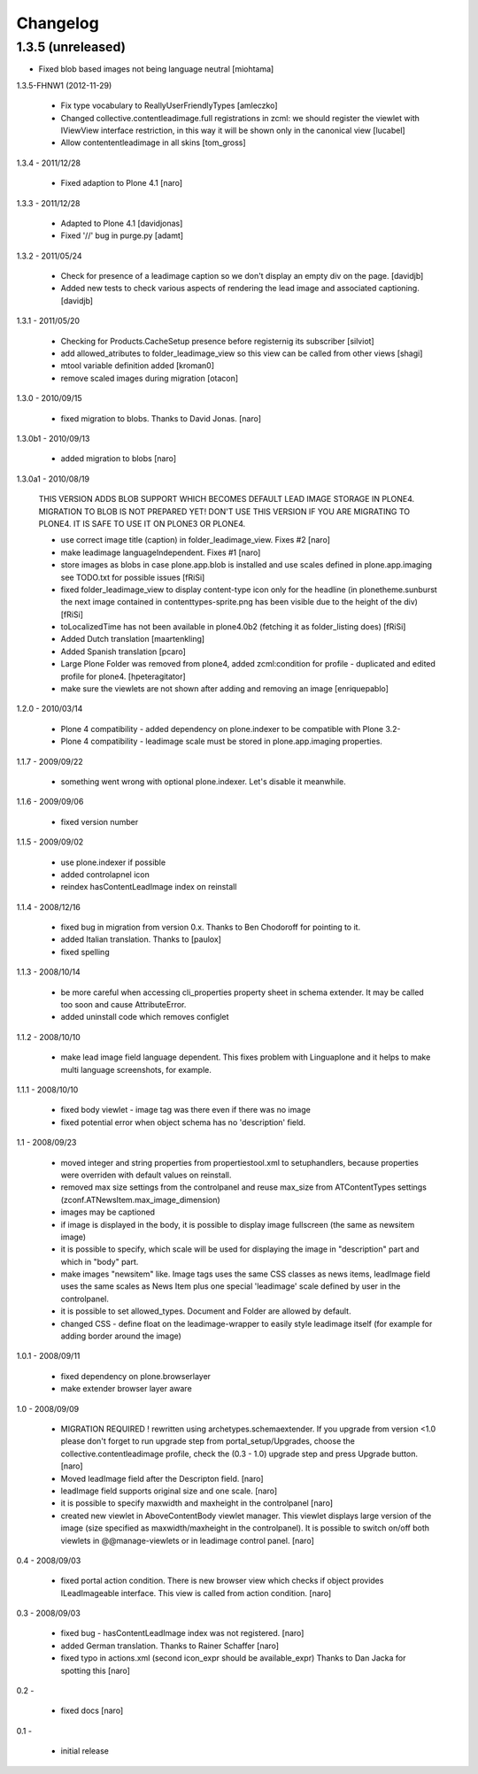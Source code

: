 Changelog
=========

1.3.5 (unreleased)
------------------

- Fixed blob based images not being language neutral [miohtama]


1.3.5-FHNW1 (2012-11-29)

    - Fix type vocabulary to ReallyUserFriendlyTypes [amleczko]
    - Changed collective.contentleadimage.full registrations in zcml: we should
      register the viewlet with IViewView interface restriction, in this way it
      will be shown only in the canonical view [lucabel]
    - Allow contententleadimage in all skins [tom_gross]

1.3.4 - 2011/12/28

    - Fixed adaption to Plone 4.1 [naro]

1.3.3 - 2011/12/28

    - Adapted to Plone 4.1 [davidjonas]
    - Fixed '//' bug in purge.py [adamt]

1.3.2 - 2011/05/24

    - Check for presence of a leadimage caption so we don't display an empty
      div on the page.
      [davidjb]
    - Added new tests to check various aspects of rendering the lead image and
      associated captioning.
      [davidjb]

1.3.1 - 2011/05/20

    - Checking for Products.CacheSetup presence before registernig
      its subscriber
      [silviot]

    - add allowed_atributes to folder_leadimage_view so this view can be
      called from other views
      [shagi]

    - mtool variable definition added
      [kroman0]

    - remove scaled images during migration
      [otacon]

1.3.0 - 2010/09/15

    - fixed migration to blobs. Thanks to David Jonas.
      [naro]

1.3.0b1 - 2010/09/13

    - added migration to blobs
      [naro]

1.3.0a1 - 2010/08/19

    THIS VERSION ADDS BLOB SUPPORT WHICH BECOMES DEFAULT LEAD IMAGE STORAGE
    IN PLONE4. MIGRATION TO BLOB IS NOT PREPARED YET! DON'T USE THIS VERSION
    IF YOU ARE MIGRATING TO PLONE4. IT IS SAFE TO USE IT ON PLONE3
    OR PLONE4.

    - use correct image title (caption) in folder_leadimage_view. Fixes #2
      [naro]

    - make leadimage languageIndependent. Fixes #1
      [naro]

    - store images as blobs in case plone.app.blob is installed and use
      scales defined in plone.app.imaging
      see TODO.txt for possible issues
      [fRiSi]

    - fixed folder_leadimage_view to display content-type icon only for the
      headline
      (in plonetheme.sunburst the next image contained in
      contenttypes-sprite.png has been visible due to the height of the div)
      [fRiSi]

    - toLocalizedTime has not been available in plone4.0b2 (fetching it as
      folder_listing does)
      [fRiSi]

    - Added Dutch translation
      [maartenkling]

    - Added Spanish translation
      [pcaro]

    - Large Plone Folder was removed from plone4, added zcml:condition for
      profile - duplicated and edited profile for plone4.
      [hpeteragitator]

    - make sure the viewlets are not shown after adding and removing an image
      [enriquepablo]

1.2.0 - 2010/03/14

    - Plone 4 compatibility - added dependency on plone.indexer to be
      compatible with Plone 3.2-

    - Plone 4 compatibility - leadimage scale must be stored in
      plone.app.imaging properties.

1.1.7 - 2009/09/22

    - something went wrong with optional plone.indexer. Let's disable it
      meanwhile.

1.1.6 - 2009/09/06

    - fixed version number

1.1.5 - 2009/09/02

    - use plone.indexer if possible

    - added controlapnel icon

    - reindex hasContentLeadImage index on reinstall

1.1.4 - 2008/12/16

    - fixed bug in migration from version 0.x. Thanks to Ben Chodoroff for
      pointing to it.

    - added Italian translation. Thanks to [paulox]

    - fixed spelling

1.1.3 - 2008/10/14

    - be more careful when accessing cli_properties property sheet in schema
      extender. It may be called too soon and cause AttributeError.

    - added uninstall code which removes configlet

1.1.2 - 2008/10/10

    - make lead image field language dependent. This fixes problem with
      Linguaplone and it helps to make multi language screenshots, for example.

1.1.1 - 2008/10/10

    - fixed body viewlet - image tag was there even if there was no image

    - fixed potential error when object schema has no 'description' field.

1.1 - 2008/09/23

    - moved integer and string properties from propertiestool.xml to
      setuphandlers, because properties were overriden with default
      values on reinstall.

    - removed max size settings from the controlpanel and reuse max_size from
      ATContentTypes settings (zconf.ATNewsItem.max_image_dimension)

    - images may be captioned

    - if image is displayed in the body, it is possible to display image
      fullscreen (the same as newsitem image)

    - it is possible to specify, which scale will be used for displaying the
      image in "description" part and which in "body" part.

    - make images "newsitem" like. Image tags uses the same CSS classes as
      news items, leadImage field uses the same scales as News Item plus one
      special 'leadimage' scale defined by user in the controlpanel.

    - it is possible to set allowed_types. Document and Folder are allowed
      by default.

    - changed CSS - define float on the leadimage-wrapper to easily
      style leadimage itself (for example for adding border around the image)

1.0.1 - 2008/09/11

    - fixed dependency on plone.browserlayer

    - make extender browser layer aware

1.0 - 2008/09/09

    - MIGRATION REQUIRED !
      rewritten using archetypes.schemaextender. If you upgrade from
      version <1.0 please don't forget to run upgrade step from
      portal_setup/Upgrades, choose the collective.contentleadimage profile,
      check the (0.3 - 1.0) upgrade step and press Upgrade button.
      [naro]

    - Moved leadImage field after the Descripton field.
      [naro]

    - leadImage field supports original size and one scale.
      [naro]

    - it is possible to specify maxwidth and maxheight in the controlpanel
      [naro]

    - created new viewlet in AboveContentBody viewlet manager. This viewlet
      displays large version of the image (size specified as maxwidth/maxheight
      in the controlpanel). It is possible to switch on/off both viewlets
      in @@manage-viewlets or in leadimage control panel.
      [naro]

0.4 - 2008/09/03

    - fixed portal action condition. There is new browser view which checks
      if object provides ILeadImageable interface. This view is called from
      action condition.
      [naro]

0.3 - 2008/09/03

    - fixed bug - hasContentLeadImage index was not registered.
      [naro]

    - added German translation. Thanks to Rainer Schaffer
      [naro]

    - fixed typo in actions.xml (second icon_expr should be available_expr)
      Thanks to Dan Jacka for spotting this
      [naro]

0.2 -

    - fixed docs
      [naro]

0.1 -

    - initial release
